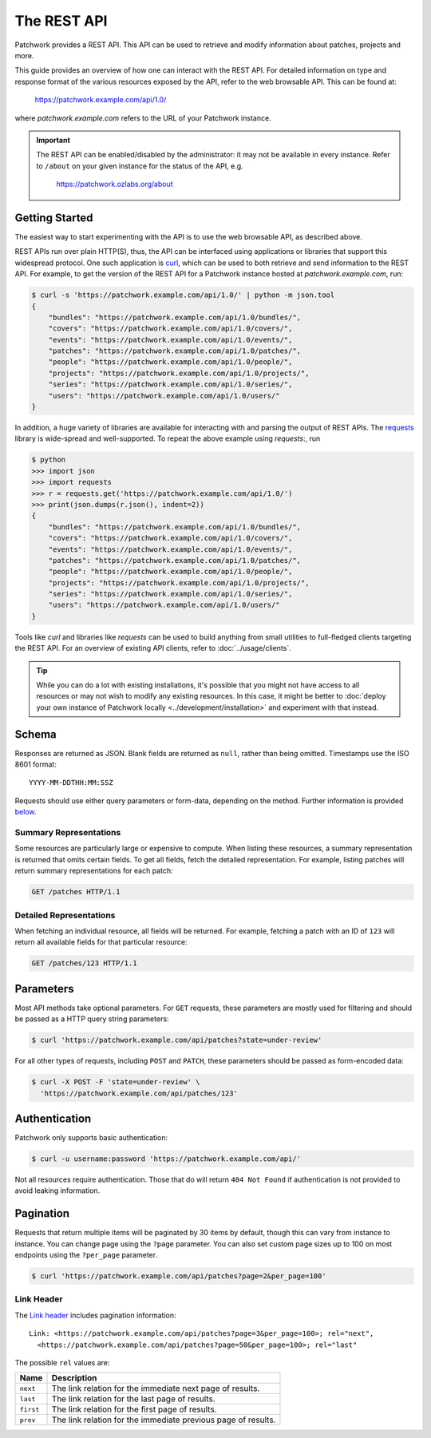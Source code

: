 The REST API
============

Patchwork provides a REST API. This API can be used to retrieve and modify
information about patches, projects and more.

This guide provides an overview of how one can interact with the REST API. For
detailed information on type and response format of the various resources
exposed by the API, refer to the web browsable API. This can be found at:

    https://patchwork.example.com/api/1.0/

where `patchwork.example.com` refers to the URL of your Patchwork instance.

.. important::

   The REST API can be enabled/disabled by the administrator: it may not be
   available in every instance. Refer to ``/about`` on your given instance for
   the status of the API, e.g.

       https://patchwork.ozlabs.org/about

.. versionadded:: 2.0

   The REST API was introduced in Patchwork v2.0. Users of earlier Patchwork
   versions should instead refer to :doc:`XML-RPC API <xmlrpc>` documentation.

Getting Started
---------------

The easiest way to start experimenting with the API is to use the web browsable
API, as described above.

REST APIs run over plain HTTP(S), thus, the API can be interfaced using
applications or libraries that support this widespread protocol. One such
application is `curl`_, which can be used to both retrieve and send information
to the REST API. For example, to get the version of the REST API for a
Patchwork instance hosted at `patchwork.example.com`, run:

.. code-block:: shell

    $ curl -s 'https://patchwork.example.com/api/1.0/' | python -m json.tool
    {
        "bundles": "https://patchwork.example.com/api/1.0/bundles/",
        "covers": "https://patchwork.example.com/api/1.0/covers/",
        "events": "https://patchwork.example.com/api/1.0/events/",
        "patches": "https://patchwork.example.com/api/1.0/patches/",
        "people": "https://patchwork.example.com/api/1.0/people/",
        "projects": "https://patchwork.example.com/api/1.0/projects/",
        "series": "https://patchwork.example.com/api/1.0/series/",
        "users": "https://patchwork.example.com/api/1.0/users/"
    }


In addition, a huge variety of libraries are available for interacting with and
parsing the output of REST APIs. The `requests`_ library is wide-spread and
well-supported. To repeat the above example using `requests`:, run

.. code-block:: pycon

    $ python
    >>> import json
    >>> import requests
    >>> r = requests.get('https://patchwork.example.com/api/1.0/')
    >>> print(json.dumps(r.json(), indent=2))
    {
        "bundles": "https://patchwork.example.com/api/1.0/bundles/",
        "covers": "https://patchwork.example.com/api/1.0/covers/",
        "events": "https://patchwork.example.com/api/1.0/events/",
        "patches": "https://patchwork.example.com/api/1.0/patches/",
        "people": "https://patchwork.example.com/api/1.0/people/",
        "projects": "https://patchwork.example.com/api/1.0/projects/",
        "series": "https://patchwork.example.com/api/1.0/series/",
        "users": "https://patchwork.example.com/api/1.0/users/"
    }

Tools like `curl` and libraries like `requests` can be used to build anything
from small utilities to full-fledged clients targeting the REST API. For an
overview of existing API clients, refer to :doc:`../usage/clients`.

.. tip::

    While you can do a lot with existing installations, it's possible that you
    might not have access to all resources or may not wish to modify any
    existing resources. In this case, it might be better to :doc:`deploy your
    own instance of Patchwork locally <../development/installation>` and
    experiment with that instead.

Schema
------

Responses are returned as JSON. Blank fields are returned as ``null``, rather
than being omitted. Timestamps use the ISO 8601 format::

    YYYY-MM-DDTHH:MM:SSZ

Requests should use either query parameters or form-data, depending on the
method. Further information is provided `below <rest_parameters>`__.

Summary Representations
~~~~~~~~~~~~~~~~~~~~~~~

Some resources are particularly large or expensive to compute. When listing
these resources, a summary representation is returned that omits certain
fields.  To get all fields, fetch the detailed representation. For example,
listing patches will return summary representations for each patch:

.. code-block:: http

    GET /patches HTTP/1.1

Detailed Representations
~~~~~~~~~~~~~~~~~~~~~~~~

When fetching an individual resource, all fields will be returned. For example,
fetching a patch with an ID of ``123`` will return all available fields for
that particular resource:

.. code-block:: http

    GET /patches/123 HTTP/1.1

.. _rest_parameters:

Parameters
----------

Most API methods take optional parameters. For ``GET`` requests, these
parameters are mostly used for filtering and should be passed as a HTTP query
string parameters:

.. code-block:: shell

    $ curl 'https://patchwork.example.com/api/patches?state=under-review'

For all other types of requests, including ``POST`` and ``PATCH``, these
parameters should be passed as form-encoded data:

.. code-block:: shell

    $ curl -X POST -F 'state=under-review' \
      'https://patchwork.example.com/api/patches/123'

Authentication
--------------

Patchwork only supports basic authentication:

.. code-block:: shell

    $ curl -u username:password 'https://patchwork.example.com/api/'

Not all resources require authentication. Those that do will return ``404 Not
Found`` if authentication is not provided to avoid leaking information.

Pagination
----------

Requests that return multiple items will be paginated by 30 items by default,
though this can vary from instance to instance. You can change page using the
``?page`` parameter. You can also set custom page sizes up to 100 on most
endpoints using the ``?per_page`` parameter.

.. code-block:: shell

    $ curl 'https://patchwork.example.com/api/patches?page=2&per_page=100'

Link Header
~~~~~~~~~~~

The `Link header`_ includes pagination information::

    Link: <https://patchwork.example.com/api/patches?page=3&per_page=100>; rel="next",
      <https://patchwork.example.com/api/patches?page=50&per_page=100>; rel="last"

The possible ``rel`` values are:

.. list-table::
   :header-rows: 1

   * - Name
     - Description
   * - ``next``
     - The link relation for the immediate next page of results.
   * - ``last``
     - The link relation for the last page of results.
   * - ``first``
     - The link relation for the first page of results.
   * - ``prev``
     - The link relation for the immediate previous page of results.

.. _curl: https://curl.haxx.se/
.. _requests: http://docs.python-requests.org/en/master/
.. _Link header: https://tools.ietf.org/html/rfc5988
